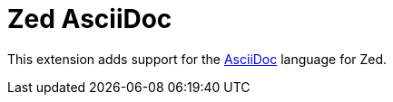 = Zed AsciiDoc

This extension adds support for the link:https://asciidoc.org/[AsciiDoc] language for Zed.
